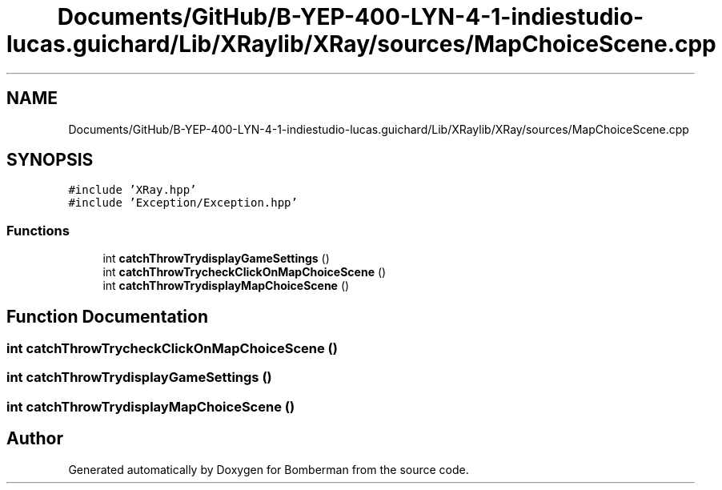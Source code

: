 .TH "Documents/GitHub/B-YEP-400-LYN-4-1-indiestudio-lucas.guichard/Lib/XRaylib/XRay/sources/MapChoiceScene.cpp" 3 "Mon Jun 21 2021" "Version 2.0" "Bomberman" \" -*- nroff -*-
.ad l
.nh
.SH NAME
Documents/GitHub/B-YEP-400-LYN-4-1-indiestudio-lucas.guichard/Lib/XRaylib/XRay/sources/MapChoiceScene.cpp
.SH SYNOPSIS
.br
.PP
\fC#include 'XRay\&.hpp'\fP
.br
\fC#include 'Exception/Exception\&.hpp'\fP
.br

.SS "Functions"

.in +1c
.ti -1c
.RI "int \fBcatchThrowTrydisplayGameSettings\fP ()"
.br
.ti -1c
.RI "int \fBcatchThrowTrycheckClickOnMapChoiceScene\fP ()"
.br
.ti -1c
.RI "int \fBcatchThrowTrydisplayMapChoiceScene\fP ()"
.br
.in -1c
.SH "Function Documentation"
.PP 
.SS "int catchThrowTrycheckClickOnMapChoiceScene ()"

.SS "int catchThrowTrydisplayGameSettings ()"

.SS "int catchThrowTrydisplayMapChoiceScene ()"

.SH "Author"
.PP 
Generated automatically by Doxygen for Bomberman from the source code\&.
